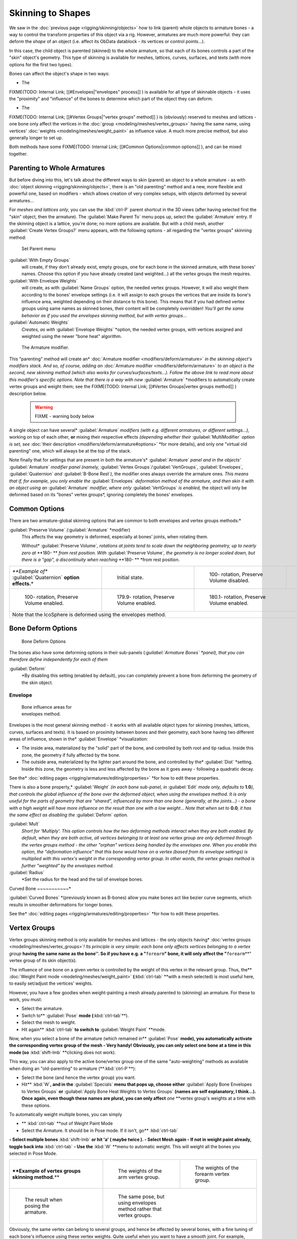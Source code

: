 

..    TODO/Review: {{review|partial=X|im=update}} .


Skinning to Shapes
==================

We saw in the :doc:`previous page <rigging/skinning/objects>` how to link (parent) whole objects to armature bones - a way to control the transform properties of this object via a rig. However, armatures are much more powerful: they can deform the *shape* of an object (i.e. affect its ObData datablock - its vertices or control points…).

In this case, the child object is parented (skinned) to the whole armature,
so that each of its bones controls a part of the "skin" object's geometry.
This type of skinning is available for meshes, lattices, curves, surfaces, and texts
(with more options for the first two types).

Bones can affect the object's shape in two ways:

- The

FIXME(TODO: Internal Link;
[[#Envelopes|"envelopes" process]]
) is available for all type of skinnable objects - it uses the "proximity" and "influence" of the bones to determine which part of the object they can deform.

- The

FIXME(TODO: Internal Link;
[[#Vertex Groups|"vertex groups" method]]
) is (obviously) reserved to meshes and lattices - one bone only affect the vertices in the :doc:`group <modeling/meshes/vertex_groups>` having the same name, using vertices' :doc:`weights <modeling/meshes/weight_paint>` as influence value. A much more precise method, but also generally longer to set up.

Both methods have some
FIXME(TODO: Internal Link;
[[#Common Options|common options]]
), and can be mixed together.


Parenting to Whole Armatures
----------------------------

But before diving into this, let's talk about the different ways to skin (parent) an object to a whole armature - as with :doc:`object skinning <rigging/skinning/objects>`\ , there is an "old parenting" method and a new, more flexible and powerful one, based on modifiers - which allows creation of very complex setups, with objects deformed by several armatures…

For *meshes and lattices only*\ ,
you can use the :kbd:`ctrl-P` parent shortcut in the 3D views
(after having selected first the "skin" object, then the armature).
The :guilabel:`Make Parent To` menu pops up, select the :guilabel:`Armature` entry.
If the skinning object is a lattice, you're done; no more options are available.
But with a child mesh, another :guilabel:`Create Vertex Groups?` menu appears,
with the following options - all regarding the "vertex groups" skinning method:


.. figure:: /images/Doc26-rigging-armature-parent.jpg

   Set Parent menu


:guilabel:`With Empty Groups`
   will create, if they don't already exist, empty groups, one for each bone in the skinned armature, with these bones' names. Choose this option if you have already created (and weighted…) all the vertex groups the mesh requires.
:guilabel:`With Envelope Weights`
   will create, as with :guilabel:`Name Groups` option, the needed vertex groups. However, it will also weight them according to the bones' envelope settings (i.e. it will assign to each groups the vertices that are inside its bone's influence area, weighted depending on their distance to this bone). This means that if you had defined vertex groups using same names as skinned bones, their content will be completely overridden! *You'll get the same behavior as if you used the envelopes skinning method, but with vertex groups…*
:guilabel:`Automatic Weights`
   *Creates, as with* :guilabel:`Envelope Weights` *option, the needed vertex groups, with vertices assigned and weighted using the newer "bone heat" algorithm.


.. figure:: /images/Doc26-rigging-armature-modifier.jpg
   :width: 250px
   :figwidth: 250px

   The Armature modifier.


This "parenting" method will create an* :doc:`Armature modifier <modifiers/deform/armature>` *in the skinning object's modifiers stack. And so, of course, adding an* :doc:`Armature modifier <modifiers/deform/armature>` *to an object is the second, new skinning method (which also works for curves/surfaces/texts…). Follow the above link to read more about this modifier's specific options. Note that there is a way with new* :guilabel:`Armature` *modifiers to automatically create vertex groups and weight them; see the
FIXME(TODO: Internal Link;
[[#Vertex Groups|vertex groups method]]
) description below.


 .. warning::

   FIXME - warning body below

A single object can have several* :guilabel:`Armature` *modifiers (with e.g. different armatures, or different settings…),* working on top of each other, **or** mixing their respective effects *(depending whether their* :guilabel:`MultiModifier` *option is set, see* :doc:`their description <modifiers/deform/armature#options>` *for more details), and only one "virtual old parenting" one, which will always be at the top of the stack.

Note finally that for settings that are  present in both the armature's* :guilabel:`Armature`
*panel and in the objects'* :guilabel:`Armature` *modifier panel (namely,*
:guilabel:`Vertex Groups`\ */*\ :guilabel:`VertGroups`\ *,* :guilabel:`Envelopes`\ *,*
:guilabel:`Quaternion` *and* :guilabel:`B-Bone Rest`\ *),*
the modifier ones always override the armature ones\ *. This means that if, for example,
you only enable the* :guilabel:`Envelopes` *deformation method of the armature,
and then skin it with an object using an* :guilabel:`Armature` *modifier,
where only* :guilabel:`VertGroups` *is enabled,*
the object will only be deformed based on its "bones" vertex groups\ *,
ignoring completely the bones' envelopes.


Common Options
--------------

There are two armature-global skinning options that are common to both envelopes and vertex
groups methods:*

:guilabel:`Preserve Volume` *(*\ :guilabel:`Armature` *modifier)
   This affects the way geometry is deformed, especially at bones' joints, when rotating them.

   Without* :guilabel:`Preserve Volume`\ *, rotations at joints tend to scale down the neighboring geometry, up to nearly zero at* **180- ** *from rest position.
   With* :guilabel:`Preserve Volume`\ *, the geometry is no longer scaled down, but there is a "gap", a discontinuity when reaching* **180- ** *from rest position.

+-------------------------------------------------------------------+--------------------------------------------------------------------+---------------------------------------------------------------------+---------------------------------------------------------------------+
+*\ **Example of** :guilabel:`Quaternion` **option effects.**\ *    |.. figure:: /images/ManRiggingSkinningQuaternionOptExInitState.jpg  |.. figure:: /images/ManRiggingSkinningQuaternionOptExNoQuat100Deg.jpg|.. figure:: /images/ManRiggingSkinningQuaternionOptExNoQuat180Deg.jpg+
+                                                                   |   :width: 200px                                                    |   :width: 200px                                                     |   :width: 200px                                                     +
+                                                                   |   :figwidth: 200px                                                 |   :figwidth: 200px                                                  |   :figwidth: 200px                                                  +
+                                                                   |                                                                    |                                                                     |                                                                     +
+                                                                   |   Initial state.                                                   |                                                                     |                                                                     +
+                                                                   |                                                                    |   100- rotation, Preserve Volume disabled.                          |   180- rotation, Preserve Volume disabled.                          +
+-------------------------------------------------------------------+--------------------------------------------------------------------+---------------------------------------------------------------------+---------------------------------------------------------------------+
+.. figure:: /images/ManRiggingSkinningQuaternionOptExQuat100Deg.jpg|.. figure:: /images/ManRiggingSkinningQuaternionOptExQuat1799Deg.jpg|.. figure:: /images/ManRiggingSkinningQuaternionOptExQuat1801Deg.jpg                                                                       +
+   :width: 200px                                                   |   :width: 200px                                                    |   :width: 200px                                                                                                                           +
+   :figwidth: 200px                                                |   :figwidth: 200px                                                 |   :figwidth: 200px                                                                                                                        +
+                                                                   |                                                                    |                                                                                                                                           +
+                                                                   |                                                                    |                                                                                                                                           +
+   100- rotation, Preserve Volume enabled.                         |   179.9- rotation, Preserve Volume enabled.                        |   180.1- rotation, Preserve Volume enabled.                                                                                               +
+-------------------------------------------------------------------+--------------------------------------------------------------------+---------------------------------------------------------------------+---------------------------------------------------------------------+
+Note that the IcoSphere is deformed using the envelopes method.                                                                                                                                                                                                                     +
+-------------------------------------------------------------------+--------------------------------------------------------------------+---------------------------------------------------------------------+---------------------------------------------------------------------+


Bone Deform Options
-------------------


.. figure:: /images/Man2.5RiggingEditingBoneCxtDeformPanel.jpg
   :width: 250px
   :figwidth: 250px

   Bone Deform Options


The bones also have some deforming options in their sub-panels
(*\ :guilabel:`Armature Bones` *panel),
that you can therefore define independently for each of them*

:guilabel:`Deform`
   *By disabling this setting (enabled by default), you can completely prevent a bone from deforming the geometry of the skin object.


Envelope
~~~~~~~~


.. figure:: /images/ManRiggingEnvelopePrinciples3DViewEditMode.jpg
   :width: 200px
   :figwidth: 200px

   Bone influence areas for envelopes method.


Envelopes is the most general skinning method - it works with all available object types for
skinning (meshes, lattices, curves, surfaces and texts).
It is based on proximity between bones and their geometry,
each bone having two different areas of influence,
shown in the* :guilabel:`Envelope` *visualization:

- The inside area, materialized by the "solid" part of the bone, and controlled by both root and tip radius. Inside this zone, the geometry if fully affected by the bone.
- The outside area, materialized by the lighter part around the bone, and controlled by the* :guilabel:`Dist` *setting. Inside this zone, the geometry is less and less affected by the bone as it goes away - following a quadratic decay.

See the* :doc:`editing pages <rigging/armatures/editing/properties>` *for how to edit these properties.

There is also a bone property,* :guilabel:`Weight` *(in each bone sub-panel,
in* :guilabel:`Edit` *mode only, defaults to* **1.0**\ *),
that controls the global influence of the bone over the deformed object,
when using the envelopes method.
It is only useful for the parts of geometry that are "shared",
influenced by more than one bone (generally, at the joints…) - a bone with a high weight will
have more influence on the result than one with a low weight… Note that when set to* **0.0**\ *,
it has the same effect as disabling the* :guilabel:`Deform` *option.*

:guilabel:`Mult`
   *Short for 'Multiply'. This option controls how the two deforming methods interact when they are both enabled. By default, when they are both active, all vertices belonging to at least one vertex group are only deformed through the vertex groups method - the other "orphan" vertices being handled by the envelopes one.
   When you enable this option, the "deformation influence" that  this bone would have on a vertex (based from its envelope settings) is multiplied with this vertex's weight in the corresponding vertex group. In other words, the vertex groups method is further "weighted" by the envelopes method.*

:guilabel:`Radius`
   *Set the radius for the head and the tail of envelope bones.


Curved Bone
~~~~~~~~~~~*

:guilabel:`Curved Bones` *(previously known as B-bones) allow you make bones act like bezier curve segments, which results in smoother deformations for longer bones.

See the* :doc:`editing pages <rigging/armatures/editing/properties>` *for how to edit these properties.


Vertex Groups
-------------

Vertex groups skinning method is only available for meshes and lattices - the only objects having* :doc:`vertex groups <modeling/meshes/vertex_groups>`\ *! Its principle is very simple: each bone only affects vertices belonging to a vertex group* **having the same name as the bone''. So if you have e.g. a "**\ ``forearm``\ **" bone, it will only affect the "**\ ``forearm``\ **" vertex group of its skin object(s).

The influence of one bone on a given vertex is controlled by the weight of this vertex in the relevant group. Thus, the** :doc:`Weight Paint mode <modeling/meshes/weight_paint>` **(**\ :kbd:`ctrl-tab` **with a mesh selected) is most useful here, to easily set/adjust the vertices' weights.

However, you have a few goodies when weight-painting a mesh already parented to (skinning)
an armature. For these to work, you must:

- Select the armature.
- Switch to** :guilabel:`Pose` **mode (**\ :kbd:`ctrl-tab`\ **).
- Select the mesh to weight.
- Hit again** :kbd:`ctrl-tab` **to switch to** :guilabel:`Weight Paint` **mode.

Now, when you select a bone of the armature (which remained in** :guilabel:`Pose` **mode),
you automatically activate the corresponding vertex group of the mesh - Very handy! Obviously,
you can only select one bone at a time in this mode
(so** :kbd:`shift-lmb` **clicking does not work).

This way, you can also apply to the active bone/vertex group one of the same "auto-weighting"
methods as available when doing an "old-parenting" to armature (**\ :kbd:`ctrl-P`\ **):

- Select the bone (and hence the vertex group) you want.
- Hit** :kbd:`W`\ **, and in the** :guilabel:`Specials` **menu that pops up, choose either** :guilabel:`Apply Bone Envelopes to Vertex Groups` **or** :guilabel:`Apply Bone Heat Weights to Vertex Groups` **(names are self explanatory, I think…). Once again, even though these names are plural, you can only affect** *one* **vertex group's weights at a time with these options.

To automatically weight multiple bones, you can simply

- ** :kbd:`ctrl-tab` **out of Weight Paint Mode
- Select the Armature. It should be in Pose mode.  If it isn't, go**  :kbd:`ctrl-tab`
**- Select multiple bones** :kbd:`shift-lmb` **or hit 'a' ( maybe twice ).
- Select Mesh again
- If not in weight paint already, toggle back into** :kbd:`ctrl-tab`
**- Use the**  :kbd:`W` **menu to automatic weight.  This will weight all the bones you selected in Pose Mode.


+--------------------------------------------------------------+-----------------------------------------------------------------------+----------------------------------------------------------------------+
+**\ **Example of vertex groups skinning method.**\ **         |.. figure:: /images/ManRiggingSkinningVertexGroupsExArmWeights.jpg     |.. figure:: /images/ManRiggingSkinningVertexGroupsExForearmWeights.jpg+
+                                                              |   :width: 150px                                                       |   :width: 150px                                                      +
+                                                              |   :figwidth: 150px                                                    |   :figwidth: 150px                                                   +
+                                                              |                                                                       |                                                                      +
+                                                              |   The weights of the arm vertex group.                                |   The weights of the forearm vertex group.                           +
+--------------------------------------------------------------+-----------------------------------------------------------------------+----------------------------------------------------------------------+
+.. figure:: /images/ManRiggingSkinningVertexGroupsExResult.jpg|.. figure:: /images/ManRiggingSkinningVertexGroupsExEnvelopesResult.jpg                                                                       +
+   :width: 150px                                              |   :width: 150px                                                                                                                              +
+   :figwidth: 150px                                           |   :figwidth: 150px                                                                                                                           +
+                                                              |                                                                                                                                              +
+   The result when posing the armature.                       |   The same pose, but using envelopes method rather that vertex groups.                                                                       +
+--------------------------------------------------------------+-----------------------------------------------------------------------+----------------------------------------------------------------------+

Obviously, the same vertex can belong to several groups,
and hence be affected by several bones,
with a fine tuning of each bone's influence using these vertex weights.
Quite useful when you want to have a smooth joint. For example, when you skin an elbow,
the upperarm vertex group contains the vertices of this part at full weight (**\ *1.0*\ **),
and when reaching the elbow area, these weights decrease progressively to** *0.0'* when
reaching the forearm zone - and vice versa for the forearm group weights… Of course,
this is a very raw example - skinning a realistic joint is a big job,
as you have to carefully find good weights for each vertex,
to have the most realistic behavior when bending - and this is not an easy thing!


See Also
--------

Making good but short examples about skinning to shapes is not an easy thing - so if you want better examples, have a look to :doc:`this BSoD tutorial <nimation/bsod/character_animation#rigging>`\ , which illustrates (among many other things) the skinning of a simple human rig with a mesh object.


